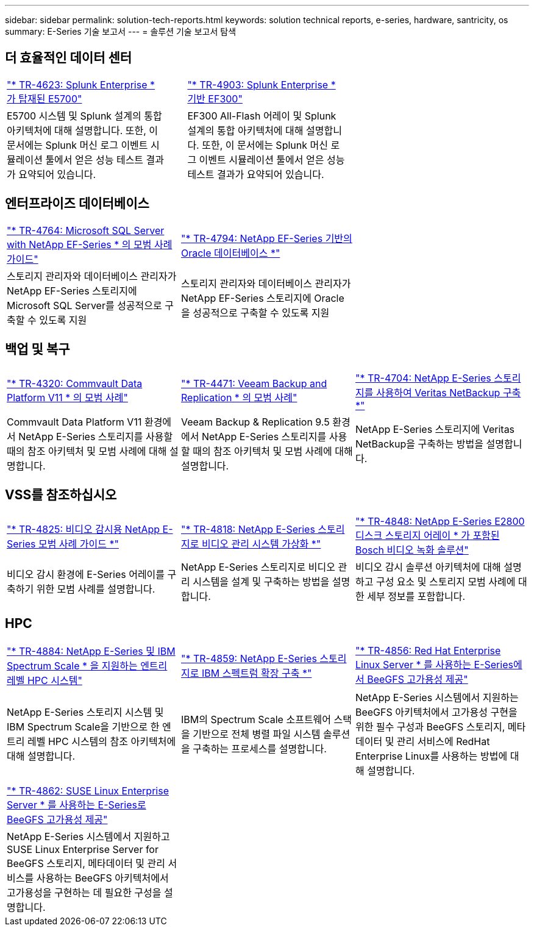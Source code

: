 ---
sidebar: sidebar 
permalink: solution-tech-reports.html 
keywords: solution technical reports, e-series, hardware, santricity, os 
summary: E-Series 기술 보고서 
---
= 솔루션 기술 보고서 탐색




== 더 효율적인 데이터 센터

[cols="9,1,9,1,9"]
|===


| https://www.netapp.com/pdf.html?item=/media/16851-tr-4623pdf.pdf["* TR-4623: Splunk Enterprise * 가 탑재된 E5700"^] |  | https://www.netapp.com/media/57104-tr-4903.pdf["* TR-4903: Splunk Enterprise * 기반 EF300"^] |  |  


| E5700 시스템 및 Splunk 설계의 통합 아키텍처에 대해 설명합니다. 또한, 이 문서에는 Splunk 머신 로그 이벤트 시뮬레이션 툴에서 얻은 성능 테스트 결과가 요약되어 있습니다. |  | EF300 All-Flash 어레이 및 Splunk 설계의 통합 아키텍처에 대해 설명합니다. 또한, 이 문서에는 Splunk 머신 로그 이벤트 시뮬레이션 툴에서 얻은 성능 테스트 결과가 요약되어 있습니다. |  |  
|===


== 엔터프라이즈 데이터베이스

[cols="9,9,9"]
|===


| https://www.netapp.com/pdf.html?item=/media/17086-tr4764pdf.pdf["* TR-4764: Microsoft SQL Server with NetApp EF-Series * 의 모범 사례 가이드"^] | https://www.netapp.com/pdf.html?item=/media/17248-tr4794pdf.pdf["* TR-4794: NetApp EF-Series 기반의 Oracle 데이터베이스 *"^] |  


| 스토리지 관리자와 데이터베이스 관리자가 NetApp EF-Series 스토리지에 Microsoft SQL Server를 성공적으로 구축할 수 있도록 지원 | 스토리지 관리자와 데이터베이스 관리자가 NetApp EF-Series 스토리지에 Oracle을 성공적으로 구축할 수 있도록 지원 |  
|===


== 백업 및 복구

[cols="9,9,9"]
|===


| https://www.netapp.com/pdf.html?item=/media/17042-tr4320pdf.pdf["* TR-4320: Commvault Data Platform V11 * 의 모범 사례"^] | https://www.netapp.com/pdf.html?item=/media/17159-tr4471pdf.pdf["* TR-4471: Veeam Backup and Replication * 의 모범 사례"^] | https://www.netapp.com/pdf.html?item=/media/16433-tr-4704pdf.pdf["* TR-4704: NetApp E-Series 스토리지를 사용하여 Veritas NetBackup 구축 *"^] 


| Commvault Data Platform V11 환경에서 NetApp E-Series 스토리지를 사용할 때의 참조 아키텍처 및 모범 사례에 대해 설명합니다. | Veeam Backup & Replication 9.5 환경에서 NetApp E-Series 스토리지를 사용할 때의 참조 아키텍처 및 모범 사례에 대해 설명합니다. | NetApp E-Series 스토리지에 Veritas NetBackup을 구축하는 방법을 설명합니다. 
|===


== VSS를 참조하십시오

[cols="9,9,9"]
|===


| https://www.netapp.com/pdf.html?item=/media/17200-tr4825pdf.pdf["* TR-4825: 비디오 감시용 NetApp E-Series 모범 사례 가이드 *"^] | https://www.netapp.com/pdf.html?item=/media/6143-tr4818pdf.pdf["* TR-4818: NetApp E-Series 스토리지로 비디오 관리 시스템 가상화 *"^] | https://www.netapp.com/pdf.html?item=/media/19400-tr-4848.pdf["* TR-4848: NetApp E-Series E2800 디스크 스토리지 어레이 * 가 포함된 Bosch 비디오 녹화 솔루션"^] 


| 비디오 감시 환경에 E-Series 어레이를 구축하기 위한 모범 사례를 설명합니다. | NetApp E-Series 스토리지로 비디오 관리 시스템을 설계 및 구축하는 방법을 설명합니다. | 비디오 감시 솔루션 아키텍처에 대해 설명하고 구성 요소 및 스토리지 모범 사례에 대한 세부 정보를 포함합니다. 
|===


== HPC

[cols="9,9,9"]
|===


| https://www.netapp.com/pdf.html?item=/media/31665-tr-4884.pdf["* TR-4884: NetApp E-Series 및 IBM Spectrum Scale * 을 지원하는 엔트리 레벨 HPC 시스템"^] | https://www.netapp.com/pdf.html?item=/media/22029-tr-4859.pdf["* TR-4859: NetApp E-Series 스토리지로 IBM 스펙트럼 확장 구축 *"^] | https://www.netapp.com/pdf.html?item=/media/19407-tr-4856-deploy.pdf["* TR-4856: Red Hat Enterprise Linux Server * 를 사용하는 E-Series에서 BeeGFS 고가용성 제공"^] 


| NetApp E-Series 스토리지 시스템 및 IBM Spectrum Scale을 기반으로 한 엔트리 레벨 HPC 시스템의 참조 아키텍처에 대해 설명합니다. | IBM의 Spectrum Scale 소프트웨어 스택을 기반으로 전체 병렬 파일 시스템 솔루션을 구축하는 프로세스를 설명합니다. | NetApp E-Series 시스템에서 지원하는 BeeGFS 아키텍처에서 고가용성 구현을 위한 필수 구성과 BeeGFS 스토리지, 메타데이터 및 관리 서비스에 RedHat Enterprise Linux를 사용하는 방법에 대해 설명합니다. 


|  |  |  


|  |  |  


| https://www.netapp.com/pdf.html?item=/media/19431-tr-4862.pdf["* TR-4862: SUSE Linux Enterprise Server * 를 사용하는 E-Series로 BeeGFS 고가용성 제공"^] |  |  


| NetApp E-Series 시스템에서 지원하고 SUSE Linux Enterprise Server for BeeGFS 스토리지, 메타데이터 및 관리 서비스를 사용하는 BeeGFS 아키텍처에서 고가용성을 구현하는 데 필요한 구성을 설명합니다. |  |  
|===